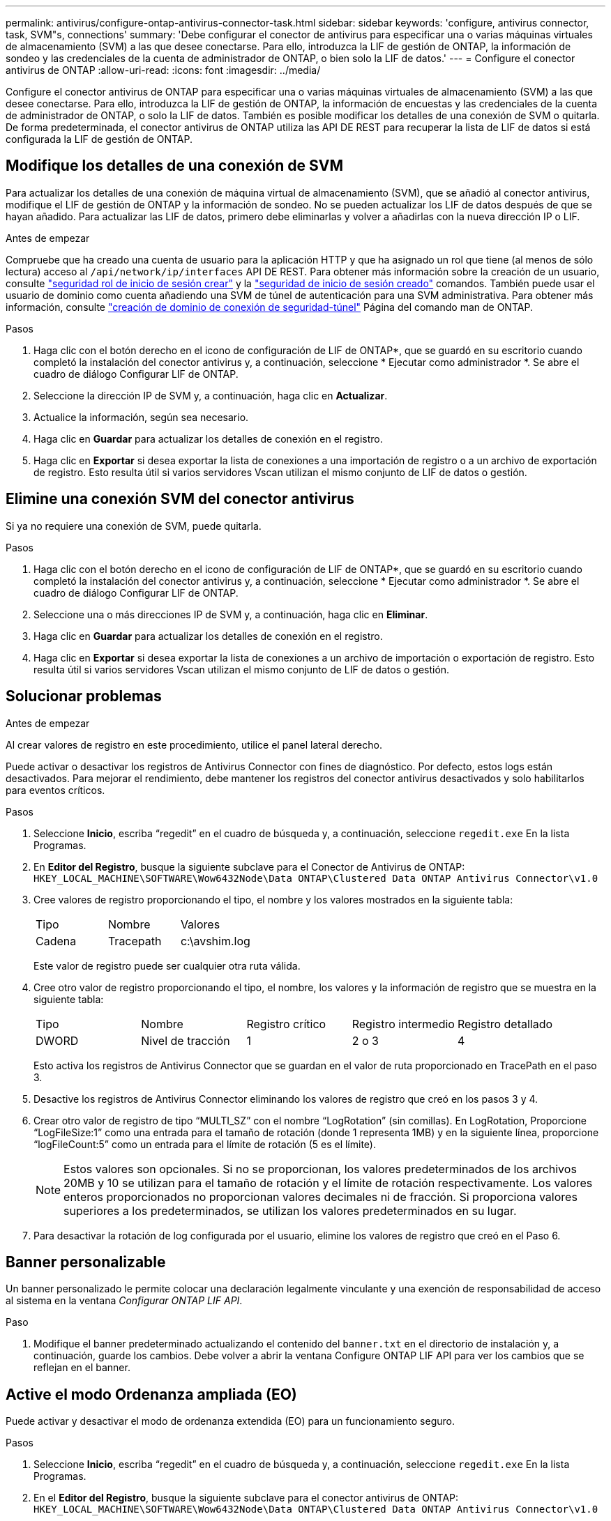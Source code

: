 ---
permalink: antivirus/configure-ontap-antivirus-connector-task.html 
sidebar: sidebar 
keywords: 'configure, antivirus connector, task, SVM"s, connections' 
summary: 'Debe configurar el conector de antivirus para especificar una o varias máquinas virtuales de almacenamiento (SVM) a las que desee conectarse. Para ello, introduzca la LIF de gestión de ONTAP, la información de sondeo y las credenciales de la cuenta de administrador de ONTAP, o bien solo la LIF de datos.' 
---
= Configure el conector antivirus de ONTAP
:allow-uri-read: 
:icons: font
:imagesdir: ../media/


[role="lead"]
Configure el conector antivirus de ONTAP para especificar una o varias máquinas virtuales de almacenamiento (SVM) a las que desee conectarse. Para ello, introduzca la LIF de gestión de ONTAP, la información de encuestas y las credenciales de la cuenta de administrador de ONTAP, o solo la LIF de datos. También es posible modificar los detalles de una conexión de SVM o quitarla. De forma predeterminada, el conector antivirus de ONTAP utiliza las API DE REST para recuperar la lista de LIF de datos si está configurada la LIF de gestión de ONTAP.



== Modifique los detalles de una conexión de SVM

Para actualizar los detalles de una conexión de máquina virtual de almacenamiento (SVM), que se añadió al conector antivirus, modifique el LIF de gestión de ONTAP y la información de sondeo. No se pueden actualizar los LIF de datos después de que se hayan añadido. Para actualizar las LIF de datos, primero debe eliminarlas y volver a añadirlas con la nueva dirección IP o LIF.

.Antes de empezar
Compruebe que ha creado una cuenta de usuario para la aplicación HTTP y que ha asignado un rol que tiene (al menos de sólo lectura) acceso al `/api/network/ip/interfaces` API DE REST.
Para obtener más información sobre la creación de un usuario, consulte link:https://docs.netapp.com/us-en/ontap-cli-9131//security-login-role-create.html#description["seguridad rol de inicio de sesión crear"^] y la link:https://docs.netapp.com/us-en/ontap-cli-9131//security-login-create.html["seguridad de inicio de sesión creado"^] comandos.
También puede usar el usuario de dominio como cuenta añadiendo una SVM de túnel de autenticación para una SVM administrativa.
Para obtener más información, consulte link:https://docs.netapp.com/us-en/ontap-cli-9131//security-login-domain-tunnel-create.html["creación de dominio de conexión de seguridad-túnel"] Página del comando man de ONTAP.

.Pasos
. Haga clic con el botón derecho en el icono de configuración de LIF de ONTAP*, que se guardó en su escritorio cuando completó la instalación del conector antivirus y, a continuación, seleccione * Ejecutar como administrador *. Se abre el cuadro de diálogo Configurar LIF de ONTAP.
. Seleccione la dirección IP de SVM y, a continuación, haga clic en *Actualizar*.
. Actualice la información, según sea necesario.
. Haga clic en *Guardar* para actualizar los detalles de conexión en el registro.
. Haga clic en *Exportar* si desea exportar la lista de conexiones a una importación de registro o a un archivo de exportación de registro.
Esto resulta útil si varios servidores Vscan utilizan el mismo conjunto de LIF de datos o gestión.




== Elimine una conexión SVM del conector antivirus

Si ya no requiere una conexión de SVM, puede quitarla.

.Pasos
. Haga clic con el botón derecho en el icono de configuración de LIF de ONTAP*, que se guardó en su escritorio cuando completó la instalación del conector antivirus y, a continuación, seleccione * Ejecutar como administrador *. Se abre el cuadro de diálogo Configurar LIF de ONTAP.
. Seleccione una o más direcciones IP de SVM y, a continuación, haga clic en *Eliminar*.
. Haga clic en *Guardar* para actualizar los detalles de conexión en el registro.
. Haga clic en *Exportar* si desea exportar la lista de conexiones a un archivo de importación o exportación de registro.
Esto resulta útil si varios servidores Vscan utilizan el mismo conjunto de LIF de datos o gestión.




== Solucionar problemas

.Antes de empezar
Al crear valores de registro en este procedimiento, utilice el panel lateral derecho.

Puede activar o desactivar los registros de Antivirus Connector con fines de diagnóstico. Por defecto, estos logs están desactivados. Para mejorar el rendimiento, debe mantener los registros del conector antivirus desactivados y solo habilitarlos para eventos críticos.

.Pasos
. Seleccione *Inicio*, escriba “regedit” en el cuadro de búsqueda y, a continuación, seleccione `regedit.exe` En la lista Programas.
. En *Editor del Registro*, busque la siguiente subclave para el Conector de Antivirus de ONTAP:
`HKEY_LOCAL_MACHINE\SOFTWARE\Wow6432Node\Data ONTAP\Clustered Data ONTAP Antivirus Connector\v1.0`
. Cree valores de registro proporcionando el tipo, el nombre y los valores mostrados en la siguiente tabla:
+
|===


| Tipo | Nombre | Valores 


 a| 
Cadena
 a| 
Tracepath
 a| 
c:\avshim.log

|===
+
Este valor de registro puede ser cualquier otra ruta válida.

. Cree otro valor de registro proporcionando el tipo, el nombre, los valores y la información de registro que se muestra en la siguiente tabla:
+
|===


| Tipo | Nombre | Registro crítico | Registro intermedio | Registro detallado 


 a| 
DWORD
 a| 
Nivel de tracción
 a| 
1
 a| 
2 o 3
 a| 
4

|===
+
Esto activa los registros de Antivirus Connector que se guardan en el valor de ruta proporcionado en TracePath en el paso 3.

. Desactive los registros de Antivirus Connector eliminando los valores de registro que creó en los pasos 3 y 4.
. Crear otro valor de registro de tipo “MULTI_SZ” con el nombre “LogRotation” (sin comillas). En LogRotation,
Proporcione “LogFileSize:1” como una entrada para el tamaño de rotación (donde 1 representa 1MB) y en la siguiente línea, proporcione “logFileCount:5” como un
entrada para el límite de rotación (5 es el límite).
+
[NOTE]
====
Estos valores son opcionales. Si no se proporcionan, los valores predeterminados de los archivos 20MB y 10 se utilizan para el tamaño de rotación y el límite de rotación respectivamente. Los valores enteros proporcionados no proporcionan valores decimales ni de fracción. Si proporciona valores superiores a los predeterminados, se utilizan los valores predeterminados en su lugar.

====
. Para desactivar la rotación de log configurada por el usuario, elimine los valores de registro que creó en el Paso 6.




== Banner personalizable

Un banner personalizado le permite colocar una declaración legalmente vinculante y una exención de responsabilidad de acceso al sistema en la ventana _Configurar ONTAP LIF API_.

.Paso
. Modifique el banner predeterminado actualizando el contenido del `banner.txt` en el directorio de instalación y, a continuación, guarde los cambios.
Debe volver a abrir la ventana Configure ONTAP LIF API para ver los cambios que se reflejan en el banner.




== Active el modo Ordenanza ampliada (EO)

Puede activar y desactivar el modo de ordenanza extendida (EO) para un funcionamiento seguro.

.Pasos
. Seleccione *Inicio*, escriba “regedit” en el cuadro de búsqueda y, a continuación, seleccione `regedit.exe` En la lista Programas.
. En el *Editor del Registro*, busque la siguiente subclave para el conector antivirus de ONTAP:
`HKEY_LOCAL_MACHINE\SOFTWARE\Wow6432Node\Data ONTAP\Clustered Data ONTAP Antivirus Connector\v1.0`
. En el panel de la derecha, cree un nuevo valor de registro del tipo “DWORD” con el nombre “EO_Mode” (sin comillas) y el valor “1” (sin comillas) para habilitar el modo EO o el valor “0” (sin comillas) para desactivar el modo EO.



NOTE: De forma predeterminada, si el `EO_Mode` La entrada del registro está ausente, el modo EO está desactivado. Cuando habilita el modo EO, debe configurar tanto el servidor de syslog externo como la autenticación de certificados mutuos.



== Configure el servidor de syslog externo

.Antes de empezar
Tenga en cuenta que cuando cree valores de registro en este procedimiento, utilice el panel lateral derecho.

.Pasos
. Seleccione *Inicio*, escriba “regedit” en el cuadro de búsqueda y, a continuación, seleccione `regedit.exe` En la lista Programas.
. En *Editor del Registro*, cree la siguiente subclave para el conector antivirus de ONTAP para la configuración syslog:
`HKEY_LOCAL_MACHINE\SOFTWARE\Wow6432Node\Data ONTAP\Clustered Data ONTAP Antivirus Connector\v1.0\syslog`
. Cree un valor de registro proporcionando el tipo, el nombre y el valor como se muestra en la siguiente tabla:
+
|===


| Tipo | Nombre | Valor 


 a| 
DWORD
 a| 
syslog_enabled
 a| 
1 o 0

|===
+
Tenga en cuenta que un valor «1» activa el syslog y un valor «0» lo desactiva.

. Cree otro valor de registro proporcionando la información que se muestra en la siguiente tabla:
+
|===


| Tipo | Nombre 


 a| 
REG_SZ
 a| 
Host_syslog

|===
+
Proporcione la dirección IP o el nombre de dominio del host de syslog para el campo Value.

. Cree otro valor de registro proporcionando la información que se muestra en la siguiente tabla:
+
|===


| Tipo | Nombre 


 a| 
REG_SZ
 a| 
Puerto_syslog

|===
+
Proporcione el número de puerto en el que se ejecuta el servidor de syslog en el campo Value.

. Cree otro valor de registro proporcionando la información que se muestra en la siguiente tabla:
+
|===


| Tipo | Nombre 


 a| 
REG_SZ
 a| 
Protocolo_syslog

|===
+
Introduzca el protocolo que se está utilizando en el servidor de syslog, «tcp» o «udp», en el campo Valor.

. Cree otro valor de registro proporcionando la información que se muestra en la siguiente tabla:
+
|===


| Tipo | Nombre | CRIT_LOG | AVISO_LOG | INFORMACIÓN_LOG | LOG_DEBUG 


 a| 
DWORD
 a| 
Nivel_syslog
 a| 
2
 a| 
5
 a| 
6
 a| 
7

|===
. Cree otro valor de registro proporcionando la información que se muestra en la siguiente tabla:
+
|===


| Tipo | Nombre | Valor 


 a| 
DWORD
 a| 
syslog_tls
 a| 
1 o 0

|===


Tenga en cuenta que un valor «1» habilita syslog con Transport Layer Security (TLS) y un valor «0» deshabilita syslog con TLS.



=== Asegúrese de que un servidor syslog externo configurado se ejecute sin problemas

* Si la clave está ausente o tiene un valor nulo:
+
** El protocolo por defecto es «tcp».
** El puerto de forma predeterminada es «514» para «tcp/udp» normal y, de forma predeterminada, «6514» para TLS.
** El nivel syslog se establece de forma predeterminada en 5 (LOG_NOTE).


* Para confirmar que syslog está habilitado, se debe verificar que el `syslog_enabled` el valor es «1». Cuando la `syslog_enabled` El valor es 1. Debe poder iniciar sesión en el servidor remoto configurado tanto si el modo EO está activado como si no.
* Si el modo EO está establecido en “1” y cambia el `syslog_enabled` valor de «1» a «0», se aplica lo siguiente:
+
** No es posible iniciar el servicio si syslog no está habilitado en modo EO.
** Si el sistema se está ejecutando en un estado estable, aparece una advertencia que indica que syslog no se puede desactivar en el modo EO y syslog se establece forzosamente en “1”, que puede ver en el registro. Si esto ocurre, primero debe deshabilitar el modo EO y, a continuación, desactivar syslog.


* Si el servidor syslog no puede ejecutarse correctamente cuando el modo EO y syslog están habilitados, el servicio se detiene. Esto puede ocurrir por uno de los siguientes motivos:
+
** Se configuró un syslog_host no válido o no.
** Se ha configurado un protocolo no válido aparte de UDP o TCP.
** Un número de puerto no es válido.


* Para una configuración TCP o TLS sobre TCP, si el servidor no está escuchando en el puerto IP, la conexión falla y el servicio se cierra.




== Configure la autenticación de certificado mutuo X,509

La autenticación mutua basada en certificado X,509 es posible para la comunicación de capa de sockets seguros (SSL) entre el conector antivirus y ONTAP en la ruta de administración. Si el modo EO está activado y no se encuentra el certificado, el conector AV finaliza. Realice el siguiente procedimiento en el conector antivirus:

.Pasos
. El conector antivirus busca el certificado de cliente del conector antivirus y el certificado de la entidad de certificación (CA) para el servidor NetApp en la ruta del directorio desde donde el conector antivirus ejecuta el directorio de instalación. Copie los certificados en esta ruta de acceso de directorio fija.
. Incruste el certificado de cliente y su clave privada en el formato PKCS12 y asígnele el nombre “AV_CLIENT.P12”.
. Asegúrese de que el certificado de CA (junto con cualquier autoridad de firma intermedia hasta la CA raíz) utilizado para firmar el certificado para el servidor NetApp tenga el formato de correo mejorado de privacidad (PEM) y el nombre «ontap_ca.pem». Colóquelo en el directorio de instalación de Antivirus Connector. En el sistema NetApp ONTAP, instale el certificado de CA (junto con cualquier autoridad de firma intermedia hasta la CA raíz) que se utiliza para firmar el certificado de cliente para el conector antivirus en ONTAP como certificado de tipo client-ca.

